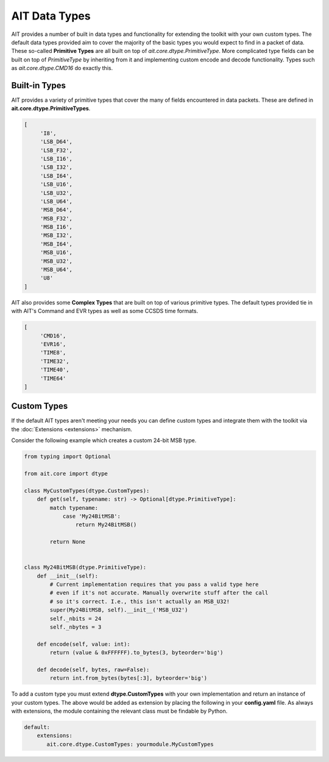AIT Data Types
==============

AIT provides a number of built in data types and functionality for extending the toolkit with your own custom types. The default data types provided aim to cover the majority of the basic types you would expect to find in a packet of data. These so-called **Primitive Types** are all built on top of `ait.core.dtype.PrimitiveType`. More complicated type fields can be built on top of `PrimitiveType` by inheriting from it and implementing custom encode and decode functionality. Types such as `ait.core.dtype.CMD16` do exactly this.

Built-in Types
--------------

AIT provides a variety of primitive types that cover the many of fields encountered in data packets. These are defined in **ait.core.dtype.PrimitiveTypes**.

.. code-block:: python

   [
        'I8',
        'LSB_D64',
        'LSB_F32',
        'LSB_I16',
        'LSB_I32',
        'LSB_I64',
        'LSB_U16',
        'LSB_U32',
        'LSB_U64',
        'MSB_D64',
        'MSB_F32',
        'MSB_I16',
        'MSB_I32',
        'MSB_I64',
        'MSB_U16',
        'MSB_U32',
        'MSB_U64',
        'U8'
   ]

AIT also provides some **Complex Types** that are built on top of various primitive types. The default types provided tie in with AIT's Command and EVR types as well as some CCSDS time formats.

.. code-block:: python

   [
        'CMD16',
        'EVR16',
        'TIME8',
        'TIME32',
        'TIME40',
        'TIME64'
   ]

Custom Types
------------

If the default AIT types aren't meeting your needs you can define custom types and integrate them with the toolkit via the :doc:`Extensions <extensions>` mechanism.

Consider the following example which creates a custom 24-bit MSB type.

.. code-block:: python

   from typing import Optional

   from ait.core import dtype

   class MyCustomTypes(dtype.CustomTypes):
       def get(self, typename: str) -> Optional[dtype.PrimitiveType]:
           match typename:
               case 'My24BitMSB':
                   return My24BitMSB()

           return None


   class My24BitMSB(dtype.PrimitiveType):
       def __init__(self):
           # Current implementation requires that you pass a valid type here
           # even if it's not accurate. Manually overwrite stuff after the call
           # so it's correct. I.e., this isn't actually an MSB_U32!
           super(My24BitMSB, self).__init__('MSB_U32')
           self._nbits = 24
           self._nbytes = 3

       def encode(self, value: int):
           return (value & 0xFFFFFF).to_bytes(3, byteorder='big')

       def decode(self, bytes, raw=False):
           return int.from_bytes(bytes[:3], byteorder='big')

To add a custom type you must extend **dtype.CustomTypes** with your own implementation and return an instance of your custom types. The above would be added as extension by placing the following in your **config.yaml** file. As always with extensions, the module containing the relevant class must be findable by Python.

.. code-block:: yaml

   default:
       extensions:
          ait.core.dtype.CustomTypes: yourmodule.MyCustomTypes
